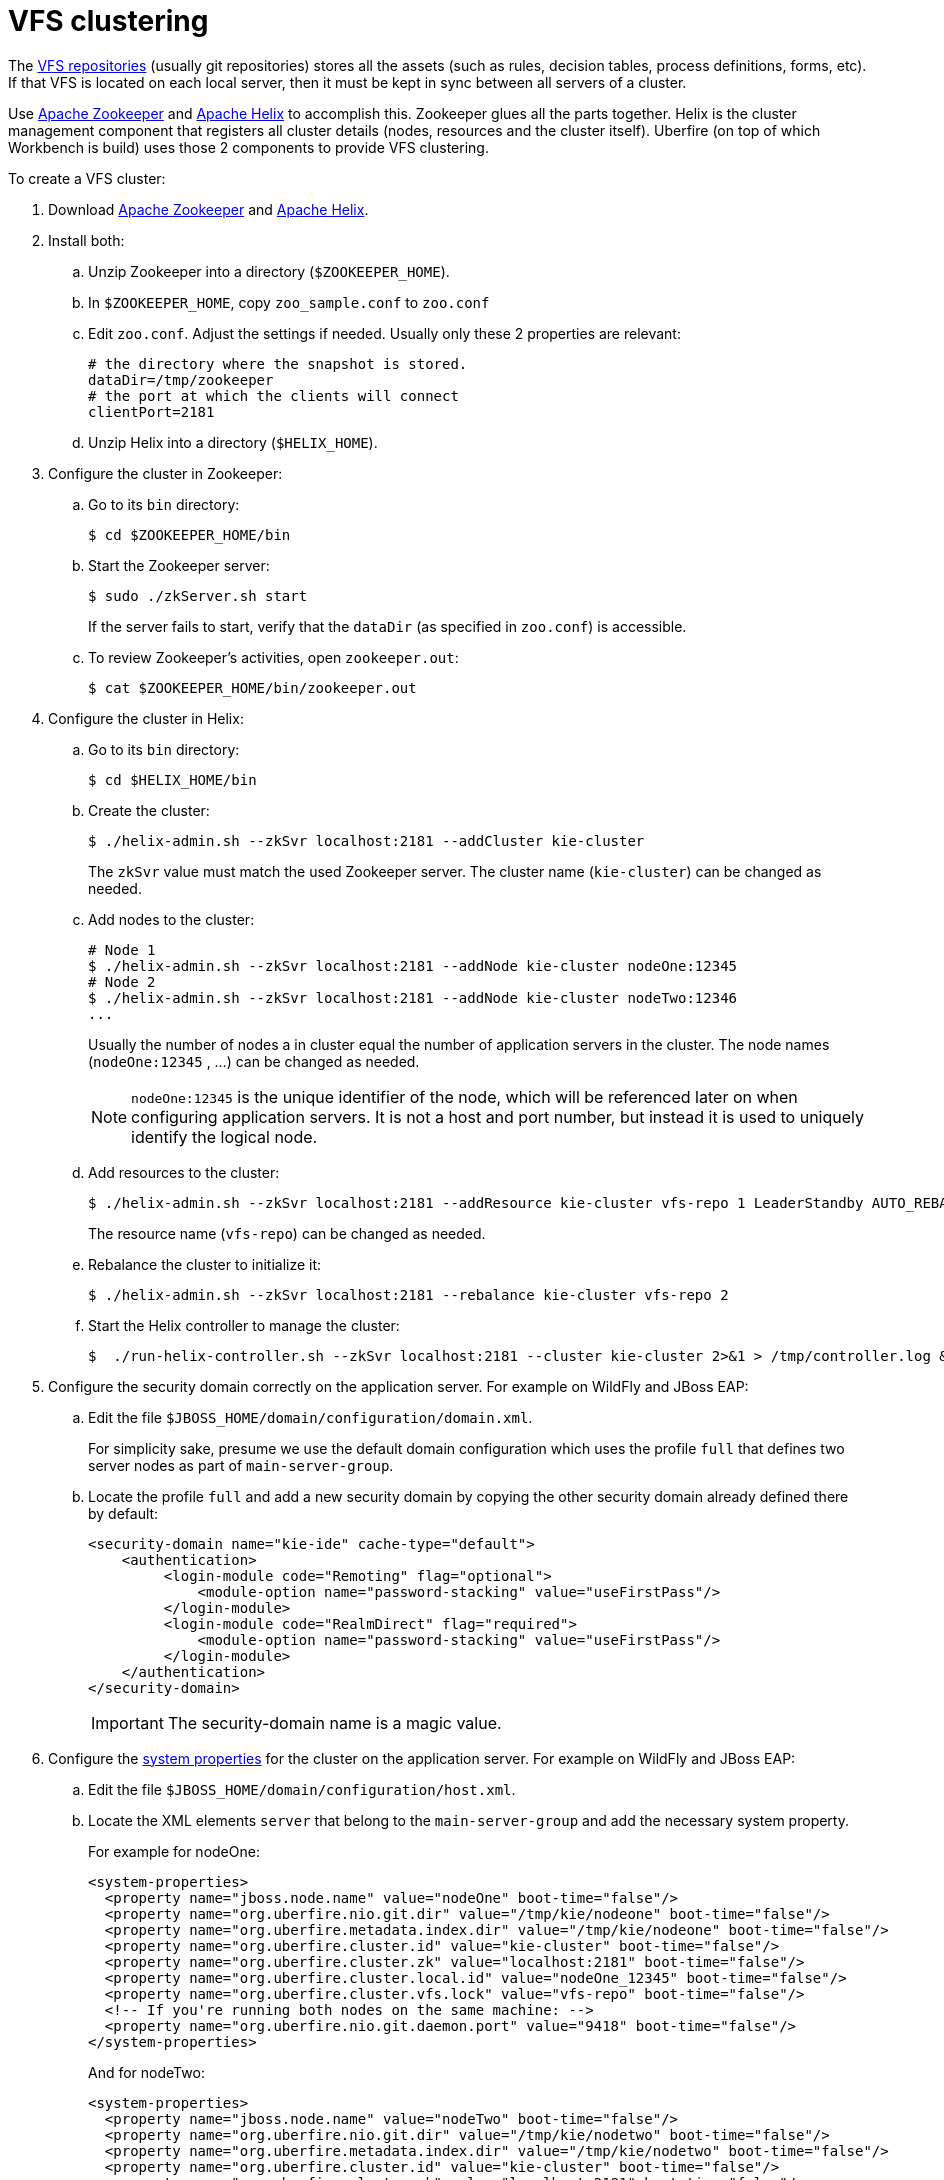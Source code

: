 [[_wb.vfsclustering]]
= VFS clustering

The <<_wb.vfsrepository,VFS repositories>> (usually git repositories) stores all the assets (such 
as rules, decision tables, process definitions, forms, etc). If that VFS is located on each local 
server, then it must be kept in sync between all servers of a cluster.

Use http://zookeeper.apache.org/[Apache Zookeeper] and http://helix.incubator.apache.org/[Apache Helix] 
to accomplish this. Zookeeper glues all the parts together. Helix is the cluster management 
component that registers all cluster details (nodes, resources and the cluster itself). Uberfire 
(on top of which Workbench is build) uses those 2 components to provide VFS clustering.

To create a VFS cluster:

. Download http://zookeeper.apache.org/[Apache Zookeeper] and http://helix.incubator.apache.org/[Apache Helix].
. Install both:
.. Unzip Zookeeper into a directory (``$ZOOKEEPER_HOME``).
.. In ``$ZOOKEEPER_HOME``, copy `zoo_sample.conf` to `zoo.conf`
.. Edit ``zoo.conf``. Adjust the settings if needed. Usually only these 2 properties are relevant:
+
[source, properties]
----
# the directory where the snapshot is stored.
dataDir=/tmp/zookeeper
# the port at which the clients will connect
clientPort=2181
----
.. Unzip Helix into a directory (``$HELIX_HOME``).
. Configure the cluster in Zookeeper:
.. Go to its `bin` directory:
+
[source,shell]
----
$ cd $ZOOKEEPER_HOME/bin
----
.. Start the Zookeeper server:
+
[source,shell]
----
$ sudo ./zkServer.sh start
----
+
If the server fails to start, verify that the `dataDir` (as specified in ``zoo.conf``) is accessible.
.. To review Zookeeper's activities, open ``zookeeper.out``:
+

[source]
----
$ cat $ZOOKEEPER_HOME/bin/zookeeper.out
----
. Configure the cluster in Helix: 
.. Go to its `bin` directory:
+

[source]
----
$ cd $HELIX_HOME/bin
----
.. Create the cluster:
+

[source]
----
$ ./helix-admin.sh --zkSvr localhost:2181 --addCluster kie-cluster
----
+
The `zkSvr` value must match the used Zookeeper server.
The cluster name (``kie-cluster``) can be changed as needed.
.. Add nodes to the cluster:
+

[source]
----
# Node 1
$ ./helix-admin.sh --zkSvr localhost:2181 --addNode kie-cluster nodeOne:12345
# Node 2
$ ./helix-admin.sh --zkSvr localhost:2181 --addNode kie-cluster nodeTwo:12346
...
----
+
Usually the number of nodes a in cluster equal the number of application servers in the cluster.
The node names (``nodeOne:12345`` , ...) can be changed as needed.
+

[NOTE]
====
`nodeOne:12345` is the unique identifier of the node, which will be referenced later on when configuring application servers.
It is not a host and port number, but instead it is used to uniquely identify the logical node.
====
.. Add resources to the cluster:
+

[source]
----
$ ./helix-admin.sh --zkSvr localhost:2181 --addResource kie-cluster vfs-repo 1 LeaderStandby AUTO_REBALANCE
----
+
The resource name (``vfs-repo``) can be changed as needed.
.. Rebalance the cluster to initialize it:
+

[source]
----
$ ./helix-admin.sh --zkSvr localhost:2181 --rebalance kie-cluster vfs-repo 2
----
.. Start the Helix controller to manage the cluster:
+

[source]
----
$  ./run-helix-controller.sh --zkSvr localhost:2181 --cluster kie-cluster 2>&1 > /tmp/controller.log &
----
. Configure the security domain correctly on the application server. For example on WildFly and JBoss EAP:
.. Edit the file ``$JBOSS_HOME/domain/configuration/domain.xml``.
+ 
For simplicity sake, presume we use the default domain configuration which uses the profile `full` that defines two server nodes as part of ``main-server-group``.
.. Locate the profile `full` and add a new security domain by copying the other security domain already defined there by default:
+

[source]
----
<security-domain name="kie-ide" cache-type="default">
    <authentication>
         <login-module code="Remoting" flag="optional">
             <module-option name="password-stacking" value="useFirstPass"/>
         </login-module>
         <login-module code="RealmDirect" flag="required">
             <module-option name="password-stacking" value="useFirstPass"/>
         </login-module>
    </authentication>
</security-domain>
----
+

[IMPORTANT]
====
The security-domain name is a magic value.
====
. Configure the <<_wb.systemproperties,system properties>> for the cluster on the application server. For example on WildFly and JBoss EAP:
.. Edit the file ``$JBOSS_HOME/domain/configuration/host.xml``.
.. Locate the XML elements `server` that belong to the `main-server-group` and add the necessary system property.
+ 
For example for nodeOne:
+

[source,xml]
----
<system-properties>
  <property name="jboss.node.name" value="nodeOne" boot-time="false"/>
  <property name="org.uberfire.nio.git.dir" value="/tmp/kie/nodeone" boot-time="false"/>
  <property name="org.uberfire.metadata.index.dir" value="/tmp/kie/nodeone" boot-time="false"/>
  <property name="org.uberfire.cluster.id" value="kie-cluster" boot-time="false"/>
  <property name="org.uberfire.cluster.zk" value="localhost:2181" boot-time="false"/>
  <property name="org.uberfire.cluster.local.id" value="nodeOne_12345" boot-time="false"/>
  <property name="org.uberfire.cluster.vfs.lock" value="vfs-repo" boot-time="false"/>
  <!-- If you're running both nodes on the same machine: -->
  <property name="org.uberfire.nio.git.daemon.port" value="9418" boot-time="false"/>
</system-properties>
----
+
And for nodeTwo:
+

[source,xml]
----
<system-properties>
  <property name="jboss.node.name" value="nodeTwo" boot-time="false"/>
  <property name="org.uberfire.nio.git.dir" value="/tmp/kie/nodetwo" boot-time="false"/>
  <property name="org.uberfire.metadata.index.dir" value="/tmp/kie/nodetwo" boot-time="false"/>
  <property name="org.uberfire.cluster.id" value="kie-cluster" boot-time="false"/>
  <property name="org.uberfire.cluster.zk" value="localhost:2181" boot-time="false"/>
  <property name="org.uberfire.cluster.local.id" value="nodeTwo_12346" boot-time="false"/>
  <property name="org.uberfire.cluster.vfs.lock" value="vfs-repo" boot-time="false"/>
  <!-- If you're running both nodes on the same machine: -->
  <property name="org.uberfire.nio.git.daemon.port" value="9419" boot-time="false"/>
</system-properties>
----
+
Make sure the cluster, node and resource names match those configured in Helix.


= jBPM clustering

In addition to the information above, jBPM clustering requires additional configuration.
See http://mswiderski.blogspot.com.br/2013/06/clustering-in-jbpm-v6.html[this blog post] to configure the database etc correctly.
